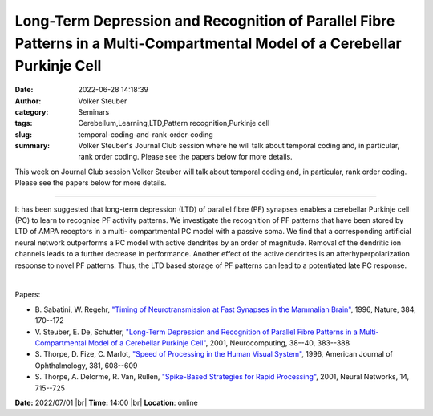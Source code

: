 Long-Term Depression and Recognition of Parallel Fibre Patterns in a Multi-Compartmental Model of a Cerebellar Purkinje Cell
#############################################################################################################################
:date: 2022-06-28 14:18:39
:author: Volker Steuber
:category: Seminars
:tags: Cerebellum,Learning,LTD,Pattern recognition,Purkinje cell
:slug: temporal-coding-and-rank-order-coding
:summary: Volker Steuber's Journal Club session where he will talk about temporal coding and, in particular, rank order coding. Please see the papers below for more details.

This week on Journal Club session Volker Steuber will talk about temporal coding and, in particular, rank order coding. Please see the papers below for more details.

------------

It has been suggested that long-term depression (LTD) of parallel fibre (PF)
synapses enables a cerebellar Purkinje cell (PC) to learn to recognise PF
activity patterns. We investigate the recognition of PF patterns that have been
stored by LTD of AMPA receptors in a multi- compartmental PC model with a
passive soma. We find that a corresponding artificial neural network
outperforms a PC model with active dendrites by an order of magnitude. Removal
of the dendritic ion channels leads to a further decrease in performance.
Another effect of the active dendrites is an afterhyperpolarization response to
novel PF patterns. Thus, the LTD based storage of PF patterns can lead to a
potentiated late PC response.

|

Papers:

- B. Sabatini, W. Regehr, `"Timing of Neurotransmission at Fast Synapses in the Mammalian Brain"
  <https://doi.org/10.1038/384170a0>`__,  1996, Nature, 384, 170--172
- V. Steuber, E. De, Schutter, `"Long-Term Depression and Recognition of Parallel Fibre Patterns in a Multi-Compartmental Model of a Cerebellar Purkinje Cell"
  <https://doi.org/10.1016/S0925-2312(01)00458-1>`__,  2001, Neurocomputing, 38--40, 383--388
- S. Thorpe, D. Fize, C. Marlot, `"Speed of Processing in the Human Visual System"
  <https://doi.org/10.1016/S0002-9394(14)72148-8>`__,  1996, American Journal of Ophthalmology, 381, 608--609
- S. Thorpe, A. Delorme, R. Van, Rullen, `"Spike-Based Strategies for Rapid Processing"
  <https://doi.org/10.1016/S0893-6080(01)00083-1>`__,  2001, Neural Networks, 14, 715--725


**Date:** 2022/07/01 |br|
**Time:** 14:00 |br|
**Location**: online

.. |br| raw:: html

	<br />
